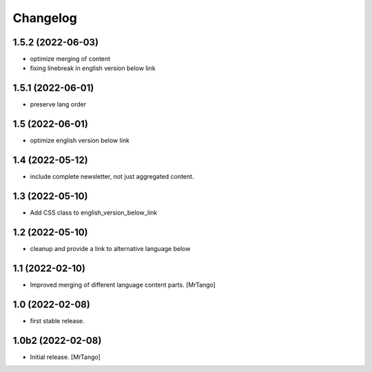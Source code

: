 Changelog
=========

1.5.2 (2022-06-03)
------------------

- optimize merging of content
- fixing linebreak in english version below link


1.5.1 (2022-06-01)
------------------

- preserve lang order


1.5 (2022-06-01)
----------------

- optimize english version below link


1.4 (2022-05-12)
----------------

- include complete newsletter, not just aggregated content.


1.3 (2022-05-10)
----------------

- Add CSS class to english_version_below_link


1.2 (2022-05-10)
----------------

- cleanup and provide a link to alternative language below

1.1 (2022-02-10)
----------------

- Improved merging of different language content parts.
  [MrTango]


1.0 (2022-02-08)
----------------

- first stable release.


1.0b2 (2022-02-08)
------------------

- Initial release.
  [MrTango]
